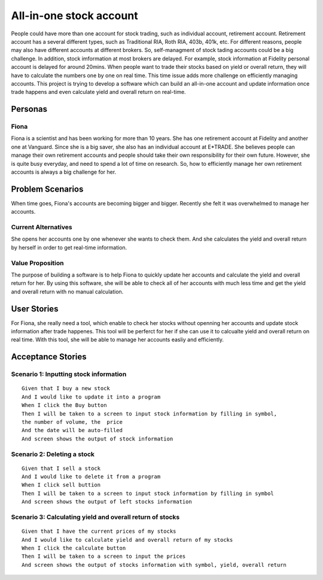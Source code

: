 ==========================
 All-in-one stock account
==========================
People could have more than one account for stock trading, such as individual account, retirement account. Retirement account has a several different types, such as Traditional RIA, Roth RIA, 403b, 401k, etc. For different reasons, people may also have different accounts at different brokers. So, self-managment of stock tading accounts could be a big challenge. In addition, stock imformation at most brokers are delayed. For example, stock information at Fidelity personal account is delayed for around 20mins. When people want to trade their stocks based on yield or overall return, they will have to calculate the numbers one by one on real time. This time issue adds more challenge on efficiently managing accounts. This project is trying to develop a software which can build an all-in-one account and update information once trade happens and even calculate yield and overall return on real-time.

Personas
=========

Fiona
--------------
Fiona is a scientist and has been working for more than 10 years. She has  one retirement account at Fidelity and another one at Vanguard. Since she is a big saver, she also has an individual account at E*TRADE. She believes people can manage their own retirement accounts and people should take their own responsibility for their own future. However, she is quite busy everyday, and need to spend a lot of time on research. So, how to efficiently manage her own retirement accounts is always a big challenge for her.

Problem Scenarios
===================

When time goes, Fiona's accounts are becoming bigger and bigger. Recently she felt it was overwhelmed to manage her accounts.

Current Alternatives
----------------------------------------
She opens her accounts one by one whenever she wants to check them. And she calculates the yield and overall return by herself in order to get real-time information. 

Value Proposition
--------------------------------------
The purpose of building a software is to help Fiona to quickly update her accounts and calculate the yield and overall return for her. By using this software, she will be able to check all of her accounts with much less time and get the yield and overall return with no manual calculation.

User Stories
============

For Fiona, she really need a tool, which enable to check her stocks without openning her accounts and update stock information after trade happenes. This tool will be perferct for her if she can use it to calcualte yield and overall return on real time. With this tool, she will be able to manage her accounts easliy and efficiently. 

Acceptance Stories
==================

Scenario 1: Inputting stock information
--------------------------------------------------------------------
::

    Given that I buy a new stock
    And I would like to update it into a program
    When I click the Buy button
    Then I will be taken to a screen to input stock information by filling in symbol,
    the number of volume, the  price
    And the date will be auto-filled
    And screen shows the output of stock information

Scenario 2: Deleting a stock
-----------------------------------------------
::

    Given that I sell a stock
    And I would like to delete it from a program
    When I click sell buttion
    Then I will be taken to a screen to input stock information by filling in symbol
    And screen shows the output of left stocks information

Scenario 3: Calculating yield and overall return of stocks
-----------------------------------------------------------------------------------------------
::

    Given that I have the current prices of my stocks
    And I would like to calculate yield and overall return of my stocks
    When I click the calculate button
    Then I will be taken to a screen to input the prices
    And screen shows the output of stocks information with symbol, yield, overall return
